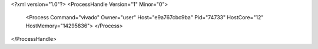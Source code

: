 <?xml version="1.0"?>
<ProcessHandle Version="1" Minor="0">
    <Process Command="vivado" Owner="user" Host="e9a767cbc9ba" Pid="74733" HostCore="12" HostMemory="14295836">
    </Process>
</ProcessHandle>
